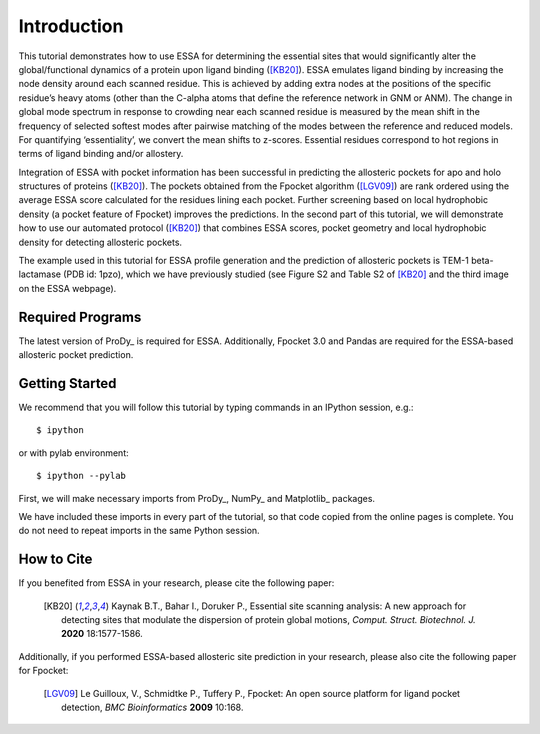 Introduction
===============================================================================

This tutorial demonstrates how to use ESSA for determining the essential sites
that would significantly alter the global/functional dynamics of a protein upon
ligand binding ([KB20]_). ESSA emulates ligand binding by increasing the node
density around each scanned residue. This is achieved by adding extra nodes at
the positions of the specific residue’s heavy atoms (other than the C-alpha atoms
that define the reference network in GNM or ANM). The change in global mode
spectrum in response to crowding near each scanned residue is measured by the
mean shift in the frequency of selected softest modes after pairwise matching of 
the modes between the reference and reduced models. For quantifying ‘essentiality’,
we convert the mean shifts to z-scores. Essential residues correspond to hot
regions in terms of ligand binding and/or allostery.

Integration of ESSA with pocket information has been successful in predicting
the allosteric pockets for apo and holo structures of proteins ([KB20]_).
The pockets obtained from the Fpocket algorithm ([LGV09]_) are rank ordered using 
the average ESSA score calculated for the residues lining each pocket.
Further screening based on local hydrophobic density (a pocket feature of Fpocket)
improves the predictions. In the second part of this tutorial, we will demonstrate
how to use our automated protocol ([KB20]_) that combines ESSA scores,
pocket geometry and local hydrophobic density for detecting allosteric pockets.

The example used in this tutorial for ESSA profile generation and the prediction
of allosteric pockets is TEM-1 beta-lactamase (PDB id: 1pzo), which we have
previously studied (see Figure S2 and Table S2 of [KB20]_ and the third image
on the ESSA webpage). 

Required Programs
-------------------------------------------------------------------------------

The latest version of ProDy_ is required for ESSA. Additionally, Fpocket 3.0 and
Pandas are required for the ESSA-based allosteric pocket prediction. 

Getting Started
-------------------------------------------------------------------------------

We recommend that you will follow this tutorial by typing commands in an
IPython session, e.g.::

  $ ipython

or with pylab environment::

  $ ipython --pylab

First, we will make necessary imports from ProDy_, NumPy_ and Matplotlib_
packages.

.. ipython:: python

    from prody import *
    from numpy import *
    from matplotlib.pyplot import *
    ion()

We have included these imports in every part of the tutorial, so that
code copied from the online pages is complete. You do not need to repeat
imports in the same Python session.

How to Cite
-------------------------------------------------------------------------------
If you benefited from ESSA in your research, please cite the following paper:

    .. [KB20] Kaynak B.T., Bahar I., Doruker P.,
        Essential site scanning analysis: A new approach for detecting sites that modulate the dispersion of protein global motions,
        *Comput. Struct. Biotechnol. J.* **2020** 18:1577-1586.


Additionally, if you performed ESSA-based allosteric site prediction in your 
research, please also cite the following paper for Fpocket:

    .. [LGV09] Le Guilloux, V., Schmidtke P., Tuffery P.,
        Fpocket: An open source platform for ligand pocket detection,
        *BMC Bioinformatics* **2009** 10:168.
